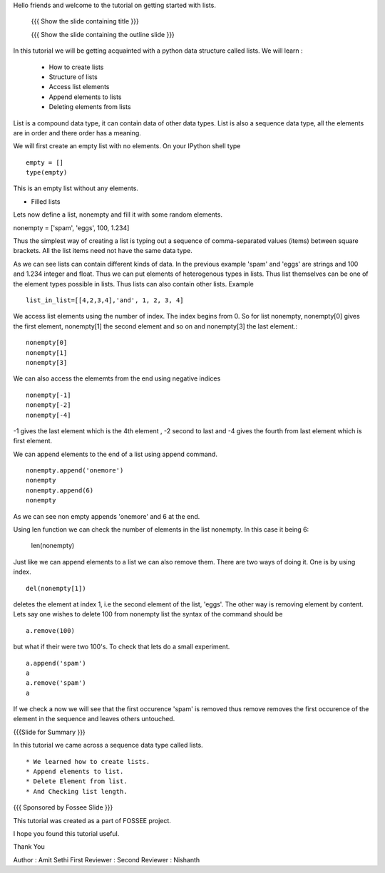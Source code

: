 Hello friends and welcome to the tutorial on getting started with
lists.

 {{{ Show the slide containing title }}}

 {{{ Show the slide containing the outline slide }}}

In this tutorial we will be getting acquainted with a python data
structure called lists.  We will learn :
 * How to create lists
 * Structure of lists
 * Access list elements
 * Append elements to lists
 * Deleting elements from lists

List is a compound data type, it can contain data of other data
types. List is also a sequence data type, all the elements are in
order and there order has a meaning.

We will first create an empty list with no elements. On your IPython
shell type ::

   empty = [] 
   type(empty)
   

This is an empty list without any elements.

* Filled lists

Lets now define a list, nonempty and fill it with some random elements.

nonempty = ['spam', 'eggs', 100, 1.234]

Thus the simplest way of creating a list is typing out a sequence 
of comma-separated values (items) between square brackets. 
All the list items need not have the same data type.



As we can see lists can contain different kinds of data. In the
previous example 'spam' and 'eggs' are strings and 100 and 1.234
integer and float. Thus we can put elements of heterogenous types in
lists. Thus list themselves can be one of the element types possible
in lists. Thus lists can also contain other lists.  Example ::

      list_in_list=[[4,2,3,4],'and', 1, 2, 3, 4]

We access list elements using the number of index. The
index begins from 0. So for list nonempty, nonempty[0] gives the
first element, nonempty[1] the second element and so on and
nonempty[3] the last element.::

	    nonempty[0] 
	    nonempty[1] 
	    nonempty[3]

We can also access the elememts from the end using negative indices ::
   
   nonempty[-1] 
   nonempty[-2] 
   nonempty[-4]

-1 gives the last element which is the 4th element , -2 second to last and -4 gives the fourth
from last element which is first element.




We can append elements to the end of a list using append command. ::

   nonempty.append('onemore') 
   nonempty
   nonempty.append(6) 
   nonempty
   
As we can see non empty appends 'onemore' and 6 at the end.



Using len function we can check the number of elements in the list
nonempty. In this case it being 6:
	 
	 len(nonempty)



Just like we can append elements to a list we can also remove them.
There are two ways of doing it. One is by using index. ::

      del(nonempty[1])



deletes the element at index 1, i.e the second element of the
list, 'eggs'. The other way is removing element by content. Lets say
one wishes to delete 100 from nonempty list the syntax of the command
should be :: 
      
      a.remove(100)

but what if their were two 100's. To check that lets do a small
experiment. ::

	   a.append('spam') 
	   a 
	   a.remove('spam') 
	   a

If we check a now we will see that the first occurence 'spam' is removed
thus remove removes the first occurence of the element in the sequence
and leaves others untouched.


{{{Slide for Summary }}}


In this tutorial we came across a sequence data type called lists. ::

 * We learned how to create lists.  
 * Append elements to list.
 * Delete Element from list.  
 * And Checking list length.



{{{ Sponsored by Fossee Slide }}}

This tutorial was created as a part of FOSSEE project.

I hope you found this tutorial useful.

Thank You


Author : Amit Sethi 
First Reviewer : 
Second Reviewer : Nishanth
